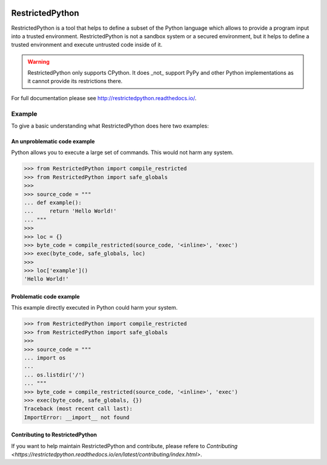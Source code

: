 .. image:: https://api.travis-ci.com/zopefoundation/RestrictedPython.svg?branch=master
    :target: https://travis-ci.com/zopefoundation/RestrictedPython

.. image:: https://coveralls.io/repos/github/zopefoundation/RestrictedPython/badge.svg?branch=master
    :target: https://coveralls.io/github/zopefoundation/RestrictedPython?branch=master

.. image:: https://readthedocs.org/projects/restrictedpython/badge/
    :target: https://restrictedpython.readthedocs.org/
    :alt: Documentation Status

.. image:: https://img.shields.io/pypi/v/RestrictedPython.svg
    :target: https://pypi.org/project/RestrictedPython/
    :alt: Current version on PyPI

.. image:: https://img.shields.io/pypi/pyversions/RestrictedPython.svg
    :target: https://pypi.org/project/RestrictedPython/
    :alt: Supported Python versions

.. image:: https://github.com/zopefoundation/RestrictedPython/raw/master/docs/logo.jpg

================
RestrictedPython
================

RestrictedPython is a tool that helps to define a subset of the Python language which allows to provide a program input into a trusted environment.
RestrictedPython is not a sandbox system or a secured environment, but it helps to define a trusted environment and execute untrusted code inside of it.

.. warning::

   RestrictedPython only supports CPython. It does _not_ support PyPy and other Python implementations as it cannot provide its restrictions there.

For full documentation please see http://restrictedpython.readthedocs.io/.

Example
=======

To give a basic understanding what RestrictedPython does here two examples:

An unproblematic code example
-----------------------------

Python allows you to execute a large set of commands.
This would not harm any system.

.. code-block:: pycon

    >>> from RestrictedPython import compile_restricted
    >>> from RestrictedPython import safe_globals
    >>>
    >>> source_code = """
    ... def example():
    ...     return 'Hello World!'
    ... """
    >>>
    >>> loc = {}
    >>> byte_code = compile_restricted(source_code, '<inline>', 'exec')
    >>> exec(byte_code, safe_globals, loc)
    >>>
    >>> loc['example']()
    'Hello World!'

Problematic code example
------------------------

This example directly executed in Python could harm your system.

.. code-block:: pycon

    >>> from RestrictedPython import compile_restricted
    >>> from RestrictedPython import safe_globals
    >>>
    >>> source_code = """
    ... import os
    ...
    ... os.listdir('/')
    ... """
    >>> byte_code = compile_restricted(source_code, '<inline>', 'exec')
    >>> exec(byte_code, safe_globals, {})
    Traceback (most recent call last):
    ImportError: __import__ not found

Contributing to RestrictedPython
--------------------------------

If you want to help maintain RestrictedPython and contribute, please refere to `Contributing <https://restrictedpython.readthedocs.io/en/latest/contributing/index.html>`.
